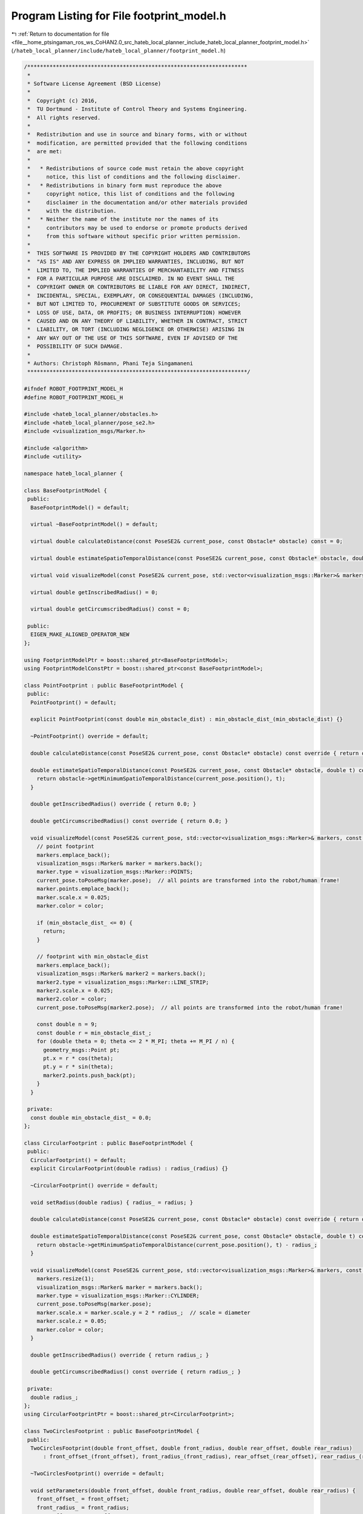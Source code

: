
.. _program_listing_file__home_ptsingaman_ros_ws_CoHAN2.0_src_hateb_local_planner_include_hateb_local_planner_footprint_model.h:

Program Listing for File footprint_model.h
==========================================

|exhale_lsh| :ref:`Return to documentation for file <file__home_ptsingaman_ros_ws_CoHAN2.0_src_hateb_local_planner_include_hateb_local_planner_footprint_model.h>` (``/hateb_local_planner/include/hateb_local_planner/footprint_model.h``)

.. |exhale_lsh| unicode:: U+021B0 .. UPWARDS ARROW WITH TIP LEFTWARDS

.. code-block:: cpp

   /*********************************************************************
    *
    * Software License Agreement (BSD License)
    *
    *  Copyright (c) 2016,
    *  TU Dortmund - Institute of Control Theory and Systems Engineering.
    *  All rights reserved.
    *
    *  Redistribution and use in source and binary forms, with or without
    *  modification, are permitted provided that the following conditions
    *  are met:
    *
    *   * Redistributions of source code must retain the above copyright
    *     notice, this list of conditions and the following disclaimer.
    *   * Redistributions in binary form must reproduce the above
    *     copyright notice, this list of conditions and the following
    *     disclaimer in the documentation and/or other materials provided
    *     with the distribution.
    *   * Neither the name of the institute nor the names of its
    *     contributors may be used to endorse or promote products derived
    *     from this software without specific prior written permission.
    *
    *  THIS SOFTWARE IS PROVIDED BY THE COPYRIGHT HOLDERS AND CONTRIBUTORS
    *  "AS IS" AND ANY EXPRESS OR IMPLIED WARRANTIES, INCLUDING, BUT NOT
    *  LIMITED TO, THE IMPLIED WARRANTIES OF MERCHANTABILITY AND FITNESS
    *  FOR A PARTICULAR PURPOSE ARE DISCLAIMED. IN NO EVENT SHALL THE
    *  COPYRIGHT OWNER OR CONTRIBUTORS BE LIABLE FOR ANY DIRECT, INDIRECT,
    *  INCIDENTAL, SPECIAL, EXEMPLARY, OR CONSEQUENTIAL DAMAGES (INCLUDING,
    *  BUT NOT LIMITED TO, PROCUREMENT OF SUBSTITUTE GOODS OR SERVICES;
    *  LOSS OF USE, DATA, OR PROFITS; OR BUSINESS INTERRUPTION) HOWEVER
    *  CAUSED AND ON ANY THEORY OF LIABILITY, WHETHER IN CONTRACT, STRICT
    *  LIABILITY, OR TORT (INCLUDING NEGLIGENCE OR OTHERWISE) ARISING IN
    *  ANY WAY OUT OF THE USE OF THIS SOFTWARE, EVEN IF ADVISED OF THE
    *  POSSIBILITY OF SUCH DAMAGE.
    *
    * Authors: Christoph Rösmann, Phani Teja Singamaneni
    *********************************************************************/
   
   #ifndef ROBOT_FOOTPRINT_MODEL_H
   #define ROBOT_FOOTPRINT_MODEL_H
   
   #include <hateb_local_planner/obstacles.h>
   #include <hateb_local_planner/pose_se2.h>
   #include <visualization_msgs/Marker.h>
   
   #include <algorithm>
   #include <utility>
   
   namespace hateb_local_planner {
   
   class BaseFootprintModel {
    public:
     BaseFootprintModel() = default;
   
     virtual ~BaseFootprintModel() = default;
   
     virtual double calculateDistance(const PoseSE2& current_pose, const Obstacle* obstacle) const = 0;
   
     virtual double estimateSpatioTemporalDistance(const PoseSE2& current_pose, const Obstacle* obstacle, double t) const = 0;
   
     virtual void visualizeModel(const PoseSE2& current_pose, std::vector<visualization_msgs::Marker>& markers, const std_msgs::ColorRGBA& color) const {}
   
     virtual double getInscribedRadius() = 0;
   
     virtual double getCircumscribedRadius() const = 0;
   
    public:
     EIGEN_MAKE_ALIGNED_OPERATOR_NEW
   };
   
   using FootprintModelPtr = boost::shared_ptr<BaseFootprintModel>;
   using FootprintModelConstPtr = boost::shared_ptr<const BaseFootprintModel>;
   
   class PointFootprint : public BaseFootprintModel {
    public:
     PointFootprint() = default;
   
     explicit PointFootprint(const double min_obstacle_dist) : min_obstacle_dist_(min_obstacle_dist) {}
   
     ~PointFootprint() override = default;
   
     double calculateDistance(const PoseSE2& current_pose, const Obstacle* obstacle) const override { return obstacle->getMinimumDistance(current_pose.position()); }
   
     double estimateSpatioTemporalDistance(const PoseSE2& current_pose, const Obstacle* obstacle, double t) const override {
       return obstacle->getMinimumSpatioTemporalDistance(current_pose.position(), t);
     }
   
     double getInscribedRadius() override { return 0.0; }
   
     double getCircumscribedRadius() const override { return 0.0; }
   
     void visualizeModel(const PoseSE2& current_pose, std::vector<visualization_msgs::Marker>& markers, const std_msgs::ColorRGBA& color) const override {
       // point footprint
       markers.emplace_back();
       visualization_msgs::Marker& marker = markers.back();
       marker.type = visualization_msgs::Marker::POINTS;
       current_pose.toPoseMsg(marker.pose);  // all points are transformed into the robot/human frame!
       marker.points.emplace_back();
       marker.scale.x = 0.025;
       marker.color = color;
   
       if (min_obstacle_dist_ <= 0) {
         return;
       }
   
       // footprint with min_obstacle_dist
       markers.emplace_back();
       visualization_msgs::Marker& marker2 = markers.back();
       marker2.type = visualization_msgs::Marker::LINE_STRIP;
       marker2.scale.x = 0.025;
       marker2.color = color;
       current_pose.toPoseMsg(marker2.pose);  // all points are transformed into the robot/human frame!
   
       const double n = 9;
       const double r = min_obstacle_dist_;
       for (double theta = 0; theta <= 2 * M_PI; theta += M_PI / n) {
         geometry_msgs::Point pt;
         pt.x = r * cos(theta);
         pt.y = r * sin(theta);
         marker2.points.push_back(pt);
       }
     }
   
    private:
     const double min_obstacle_dist_ = 0.0;
   };
   
   class CircularFootprint : public BaseFootprintModel {
    public:
     CircularFootprint() = default;
     explicit CircularFootprint(double radius) : radius_(radius) {}
   
     ~CircularFootprint() override = default;
   
     void setRadius(double radius) { radius_ = radius; }
   
     double calculateDistance(const PoseSE2& current_pose, const Obstacle* obstacle) const override { return obstacle->getMinimumDistance(current_pose.position()) - radius_; }
   
     double estimateSpatioTemporalDistance(const PoseSE2& current_pose, const Obstacle* obstacle, double t) const override {
       return obstacle->getMinimumSpatioTemporalDistance(current_pose.position(), t) - radius_;
     }
   
     void visualizeModel(const PoseSE2& current_pose, std::vector<visualization_msgs::Marker>& markers, const std_msgs::ColorRGBA& color) const override {
       markers.resize(1);
       visualization_msgs::Marker& marker = markers.back();
       marker.type = visualization_msgs::Marker::CYLINDER;
       current_pose.toPoseMsg(marker.pose);
       marker.scale.x = marker.scale.y = 2 * radius_;  // scale = diameter
       marker.scale.z = 0.05;
       marker.color = color;
     }
   
     double getInscribedRadius() override { return radius_; }
   
     double getCircumscribedRadius() const override { return radius_; }
   
    private:
     double radius_;
   };
   using CircularFootprintPtr = boost::shared_ptr<CircularFootprint>;
   
   class TwoCirclesFootprint : public BaseFootprintModel {
    public:
     TwoCirclesFootprint(double front_offset, double front_radius, double rear_offset, double rear_radius)
         : front_offset_(front_offset), front_radius_(front_radius), rear_offset_(rear_offset), rear_radius_(rear_radius) {}
   
     ~TwoCirclesFootprint() override = default;
   
     void setParameters(double front_offset, double front_radius, double rear_offset, double rear_radius) {
       front_offset_ = front_offset;
       front_radius_ = front_radius;
       rear_offset_ = rear_offset;
       rear_radius_ = rear_radius;
     }
   
     double calculateDistance(const PoseSE2& current_pose, const Obstacle* obstacle) const override {
       Eigen::Vector2d dir = current_pose.orientationUnitVec();
       double dist_front = obstacle->getMinimumDistance(current_pose.position() + front_offset_ * dir) - front_radius_;
       double dist_rear = obstacle->getMinimumDistance(current_pose.position() - rear_offset_ * dir) - rear_radius_;
       return std::min(dist_front, dist_rear);
     }
   
     double estimateSpatioTemporalDistance(const PoseSE2& current_pose, const Obstacle* obstacle, double t) const override {
       Eigen::Vector2d dir = current_pose.orientationUnitVec();
       double dist_front = obstacle->getMinimumSpatioTemporalDistance(current_pose.position() + front_offset_ * dir, t) - front_radius_;
       double dist_rear = obstacle->getMinimumSpatioTemporalDistance(current_pose.position() - rear_offset_ * dir, t) - rear_radius_;
       return std::min(dist_front, dist_rear);
     }
   
     void visualizeModel(const PoseSE2& current_pose, std::vector<visualization_msgs::Marker>& markers, const std_msgs::ColorRGBA& color) const override {
       Eigen::Vector2d dir = current_pose.orientationUnitVec();
       if (front_radius_ > 0) {
         markers.emplace_back();
         visualization_msgs::Marker& marker1 = markers.front();
         marker1.type = visualization_msgs::Marker::CYLINDER;
         current_pose.toPoseMsg(marker1.pose);
         marker1.pose.position.x += front_offset_ * dir.x();
         marker1.pose.position.y += front_offset_ * dir.y();
         marker1.scale.x = marker1.scale.y = 2 * front_radius_;  // scale = diameter
                                                                 //       marker1.scale.z = 0.05;
         marker1.color = color;
       }
       if (rear_radius_ > 0) {
         markers.emplace_back();
         visualization_msgs::Marker& marker2 = markers.back();
         marker2.type = visualization_msgs::Marker::CYLINDER;
         current_pose.toPoseMsg(marker2.pose);
         marker2.pose.position.x -= rear_offset_ * dir.x();
         marker2.pose.position.y -= rear_offset_ * dir.y();
         marker2.scale.x = marker2.scale.y = 2 * rear_radius_;  // scale = diameter
                                                                //       marker2.scale.z = 0.05;
         marker2.color = color;
       }
     }
   
     double getInscribedRadius() override {
       double min_longitudinal = std::min(rear_offset_ + rear_radius_, front_offset_ + front_radius_);
       double min_lateral = std::min(rear_radius_, front_radius_);
       return std::min(min_longitudinal, min_lateral);
     }
   
     double getCircumscribedRadius() const override { return std::max(front_offset_ + front_radius_, rear_offset_ + rear_radius_); }
   
    private:
     double front_offset_;
     double front_radius_;
     double rear_offset_;
     double rear_radius_;
   };
   
   class LineFootprint : public BaseFootprintModel {
    public:
     LineFootprint(const geometry_msgs::Point& line_start, const geometry_msgs::Point& line_end) { setLine(line_start, line_end); }
   
     LineFootprint(const Eigen::Vector2d& line_start, const Eigen::Vector2d& line_end, const double min_obstacle_dist) : min_obstacle_dist_(min_obstacle_dist) { setLine(line_start, line_end); }
   
     ~LineFootprint() override = default;
   
     void setLine(const geometry_msgs::Point& line_start, const geometry_msgs::Point& line_end) {
       line_start_.x() = line_start.x;
       line_start_.y() = line_start.y;
       line_end_.x() = line_end.x;
       line_end_.y() = line_end.y;
     }
   
     void setLine(const Eigen::Vector2d& line_start, const Eigen::Vector2d& line_end) {
       line_start_ = line_start;
       line_end_ = line_end;
     }
   
     double calculateDistance(const PoseSE2& current_pose, const Obstacle* obstacle) const override {
       Eigen::Vector2d line_start_world;
       Eigen::Vector2d line_end_world;
       transformToWorld(current_pose, line_start_world, line_end_world);
       return obstacle->getMinimumDistance(line_start_world, line_end_world);
     }
   
     double estimateSpatioTemporalDistance(const PoseSE2& current_pose, const Obstacle* obstacle, double t) const override {
       Eigen::Vector2d line_start_world;
       Eigen::Vector2d line_end_world;
       transformToWorld(current_pose, line_start_world, line_end_world);
       return obstacle->getMinimumSpatioTemporalDistance(line_start_world, line_end_world, t);
     }
   
     void visualizeModel(const PoseSE2& current_pose, std::vector<visualization_msgs::Marker>& markers, const std_msgs::ColorRGBA& color) const override {
       markers.emplace_back();
       visualization_msgs::Marker& marker = markers.front();
       marker.type = visualization_msgs::Marker::LINE_STRIP;
       current_pose.toPoseMsg(marker.pose);  // all points are transformed into the robot/human frame!
   
       // line
       geometry_msgs::Point line_start_world;
       line_start_world.x = line_start_.x();
       line_start_world.y = line_start_.y();
       line_start_world.z = 0;
       marker.points.push_back(line_start_world);
   
       geometry_msgs::Point line_end_world;
       line_end_world.x = line_end_.x();
       line_end_world.y = line_end_.y();
       line_end_world.z = 0;
       marker.points.push_back(line_end_world);
   
       marker.scale.x = 0.05;
       marker.color = color;
     }
   
     double getInscribedRadius() override {
       return 0.0;  // lateral distance = 0.0
     }
   
     double getCircumscribedRadius() const override { return std::max(std::hypot(line_start_.x(), line_start_.y()), std::hypot(line_end_.x(), line_end_.y())); }
   
    private:
     void transformToWorld(const PoseSE2& current_pose, Eigen::Vector2d& line_start_world, Eigen::Vector2d& line_end_world) const {
       double cos_th = std::cos(current_pose.theta());
       double sin_th = std::sin(current_pose.theta());
       line_start_world.x() = current_pose.x() + cos_th * line_start_.x() - sin_th * line_start_.y();
       line_start_world.y() = current_pose.y() + sin_th * line_start_.x() + cos_th * line_start_.y();
       line_end_world.x() = current_pose.x() + cos_th * line_end_.x() - sin_th * line_end_.y();
       line_end_world.y() = current_pose.y() + sin_th * line_end_.x() + cos_th * line_end_.y();
     }
   
     Eigen::Vector2d line_start_;
     Eigen::Vector2d line_end_;
     const double min_obstacle_dist_ = 0.0;
   
    public:
     EIGEN_MAKE_ALIGNED_OPERATOR_NEW
   };
   
   class PolygonFootprint : public BaseFootprintModel {
    public:
     explicit PolygonFootprint(Point2dContainer vertices) : vertices_(std::move(vertices)) {}
   
     ~PolygonFootprint() override = default;
   
     void setVertices(const Point2dContainer& vertices) { vertices_ = vertices; }
   
     double calculateDistance(const PoseSE2& current_pose, const Obstacle* obstacle) const override {
       Point2dContainer polygon_world(vertices_.size());
       transformToWorld(current_pose, polygon_world);
       return obstacle->getMinimumDistance(polygon_world);
     }
   
     double estimateSpatioTemporalDistance(const PoseSE2& current_pose, const Obstacle* obstacle, double t) const override {
       Point2dContainer polygon_world(vertices_.size());
       transformToWorld(current_pose, polygon_world);
       return obstacle->getMinimumSpatioTemporalDistance(polygon_world, t);
     }
   
     void visualizeModel(const PoseSE2& current_pose, std::vector<visualization_msgs::Marker>& markers, const std_msgs::ColorRGBA& color) const override {
       if (vertices_.empty()) return;
   
       markers.emplace_back();
       visualization_msgs::Marker& marker = markers.front();
       marker.type = visualization_msgs::Marker::LINE_STRIP;
       current_pose.toPoseMsg(marker.pose);  // all points are transformed into the robot/human frame!
   
       for (const auto& vertice : vertices_) {
         geometry_msgs::Point point;
         point.x = vertice.x();
         point.y = vertice.y();
         point.z = 0;
         marker.points.push_back(point);
       }
       // add first point again in order to close the polygon
       geometry_msgs::Point point;
       point.x = vertices_.front().x();
       point.y = vertices_.front().y();
       point.z = 0;
       marker.points.push_back(point);
   
       marker.scale.x = 0.025;
       marker.color = color;
     }
   
     double getInscribedRadius() override {
       double min_dist = std::numeric_limits<double>::max();
       Eigen::Vector2d center(0.0, 0.0);
   
       if (vertices_.size() <= 2) {
         return 0.0;
       }
   
       for (int i = 0; i < static_cast<int>(vertices_.size()) - 1; ++i) {
         // compute distance from the robot/human center point to the first vertex
         double vertex_dist = vertices_[i].norm();
         double edge_dist = distance_point_to_segment_2d(center, vertices_[i], vertices_[i + 1]);
         min_dist = std::min({min_dist, vertex_dist, edge_dist});
       }
   
       // we also need to check the last vertex and the first vertex
       double vertex_dist = vertices_.back().norm();
       double edge_dist = distance_point_to_segment_2d(center, vertices_.back(), vertices_.front());
       return std::min({min_dist, vertex_dist, edge_dist});
     }
   
     double getCircumscribedRadius() const override {
       double radius = 0.0;
       for (const auto& vertex : vertices_) {
         double dist = std::hypot(vertex.x(), vertex.y());
         radius = std::max(radius, dist);
       }
       return radius;
     }
   
    private:
     void transformToWorld(const PoseSE2& current_pose, Point2dContainer& polygon_world) const {
       double cos_th = std::cos(current_pose.theta());
       double sin_th = std::sin(current_pose.theta());
       for (std::size_t i = 0; i < vertices_.size(); ++i) {
         polygon_world[i].x() = current_pose.x() + cos_th * vertices_[i].x() - sin_th * vertices_[i].y();
         polygon_world[i].y() = current_pose.y() + sin_th * vertices_[i].x() + cos_th * vertices_[i].y();
       }
     }
   
     Point2dContainer vertices_;
   };
   
   }  // namespace hateb_local_planner
   
   #endif /* ROBOT_FOOTPRINT_MODEL_H */
